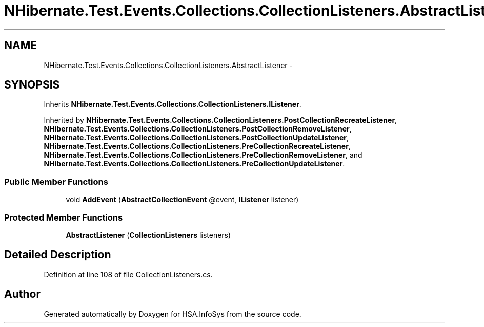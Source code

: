.TH "NHibernate.Test.Events.Collections.CollectionListeners.AbstractListener" 3 "Fri Jul 5 2013" "Version 1.0" "HSA.InfoSys" \" -*- nroff -*-
.ad l
.nh
.SH NAME
NHibernate.Test.Events.Collections.CollectionListeners.AbstractListener \- 
.SH SYNOPSIS
.br
.PP
.PP
Inherits \fBNHibernate\&.Test\&.Events\&.Collections\&.CollectionListeners\&.IListener\fP\&.
.PP
Inherited by \fBNHibernate\&.Test\&.Events\&.Collections\&.CollectionListeners\&.PostCollectionRecreateListener\fP, \fBNHibernate\&.Test\&.Events\&.Collections\&.CollectionListeners\&.PostCollectionRemoveListener\fP, \fBNHibernate\&.Test\&.Events\&.Collections\&.CollectionListeners\&.PostCollectionUpdateListener\fP, \fBNHibernate\&.Test\&.Events\&.Collections\&.CollectionListeners\&.PreCollectionRecreateListener\fP, \fBNHibernate\&.Test\&.Events\&.Collections\&.CollectionListeners\&.PreCollectionRemoveListener\fP, and \fBNHibernate\&.Test\&.Events\&.Collections\&.CollectionListeners\&.PreCollectionUpdateListener\fP\&.
.SS "Public Member Functions"

.in +1c
.ti -1c
.RI "void \fBAddEvent\fP (\fBAbstractCollectionEvent\fP @event, \fBIListener\fP listener)"
.br
.in -1c
.SS "Protected Member Functions"

.in +1c
.ti -1c
.RI "\fBAbstractListener\fP (\fBCollectionListeners\fP listeners)"
.br
.in -1c
.SH "Detailed Description"
.PP 
Definition at line 108 of file CollectionListeners\&.cs\&.

.SH "Author"
.PP 
Generated automatically by Doxygen for HSA\&.InfoSys from the source code\&.
